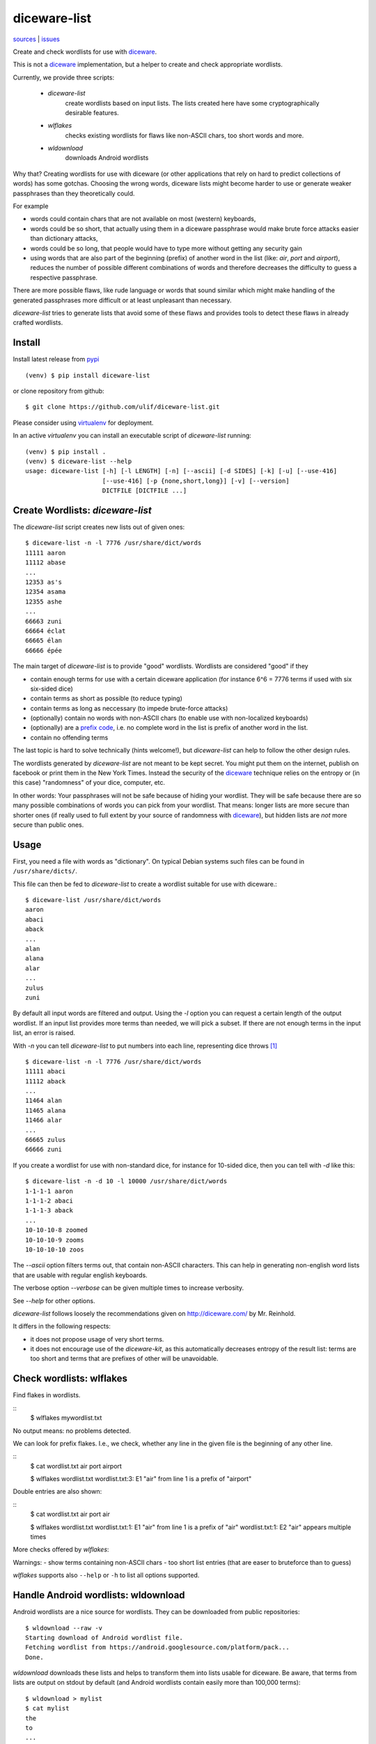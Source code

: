diceware-list
=============

`sources <https://github.com/ulif/diceware-list>`_ | `issues <https://github.com/ulif/diceware-list/issues>`_

Create and check wordlists for use with `diceware`_.

This is not a `diceware`_ implementation, but a helper to create and check
appropriate wordlists.

Currently, we provide three scripts:

  - `diceware-list`
      create wordlists based on input lists. The lists created here have some
      cryptographically desirable features.
  - `wlflakes`
      checks existing wordlists for flaws like non-ASCII chars, too short words
      and more.
  - `wldownload`
      downloads Android wordlists

Why that? Creating wordlists for use with diceware (or other applications that
rely on hard to predict collections of words) has some gotchas. Choosing the
wrong words, diceware lists might become harder to use or generate weaker
passphrases than they theoretically could.

For example

- words could contain chars that are not available on most (western)
  keyboards,
- words could be so short, that actually using them in a diceware
  passphrase would make brute force attacks easier than dictionary attacks,
- words could be so long, that people would have to type more without getting
  any security gain
- using words that are also part of the beginning (prefix) of another word in
  the list (like: `air`, `port` and `airport`), reduces the number of possible
  different combinations of words and therefore decreases the difficulty to
  guess a respective passphrase.

There are more possible flaws, like rude language or words that sound similar
which might make handling of the generated passphrases more difficult or at
least unpleasant than necessary.

`diceware-list` tries to generate lists that avoid some of these flaws and
provides tools to detect these flaws in already crafted wordlists.


Install
--------

Install latest release from pypi_ ::

  (venv) $ pip install diceware-list

or clone repository from github::

  $ git clone https://github.com/ulif/diceware-list.git

Please consider using `virtualenv`_ for deployment.

In an active `virtualenv` you can install an executable script of
`diceware-list` running::

  (venv) $ pip install .
  (venv) $ diceware-list --help
  usage: diceware-list [-h] [-l LENGTH] [-n] [--ascii] [-d SIDES] [-k] [-u] [--use-416]
                       [--use-416] [-p {none,short,long}] [-v] [--version]
                       DICTFILE [DICTFILE ...]


Create Wordlists: `diceware-list`
---------------------------------

The `diceware-list` script creates new lists out of given ones::

  $ diceware-list -n -l 7776 /usr/share/dict/words
  11111 aaron
  11112 abase
  ...
  12353 as's
  12354 asama
  12355 ashe
  ...
  66663 zuni
  66664 éclat
  66665 élan
  66666 épée

The main target of `diceware-list` is to provide "good"
wordlists. Wordlists are considered "good" if they

- contain enough terms for use with a certain diceware application
  (for instance 6^6 = 7776 terms if used with six six-sided dice)
- contain terms as short as possible (to reduce typing)
- contain terms as long as neccessary (to impede brute-force attacks)
- (optionally) contain no words with non-ASCII chars (to enable use
  with non-localized keyboards)
- (optionally) are a `prefix code`_, i.e. no complete word in the list is
  prefix of another word in the list.
- contain no offending terms

The last topic is hard to solve technically (hints welcome!), but
`diceware-list` can help to follow the other design rules.

The wordlists generated by `diceware-list` are not meant to be kept
secret. You might put them on the internet, publish on facebook or
print them in the New York Times. Instead the security of the
`diceware`_ technique relies on the entropy or (in this case)
"randomness" of your dice, computer, etc.

In other words: Your passphrases will not be safe because of hiding
your wordlist. They will be safe because there are so many possible
combinations of words you can pick from your wordlist. That means:
longer lists are more secure than shorter ones (if really used to full
extent by your source of randomness with `diceware`_), but hidden
lists are *not* more secure than public ones.


Usage
-----

First, you need a file with words as "dictionary". On typical Debian
systems such files can be found in ``/usr/share/dicts/``.

This file can then be fed to `diceware-list` to create a wordlist
suitable for use with diceware.::

  $ diceware-list /usr/share/dict/words
  aaron
  abaci
  aback
  ...
  alan
  alana
  alar
  ...
  zulus
  zuni

By default all input words are filtered and output. Using the `-l` option you
can request a certain length of the output wordlist. If an input list provides
more terms than needed, we will pick a subset. If there are not enough terms in
the input list, an error is raised.

With `-n` you can tell `diceware-list` to put numbers into each line,
representing dice throws [#]_ ::


  $ diceware-list -n -l 7776 /usr/share/dict/words
  11111 abaci
  11112 aback
  ...
  11464 alan
  11465 alana
  11466 alar
  ...
  66665 zulus
  66666 zuni

If you create a wordlist for use with non-standard dice, for instance for
10-sided dice, then you can tell with `-d` like this::

  $ diceware-list -n -d 10 -l 10000 /usr/share/dict/words
  1-1-1-1 aaron
  1-1-1-2 abaci
  1-1-1-3 aback
  ...
  10-10-10-8 zoomed
  10-10-10-9 zooms
  10-10-10-10 zoos

The `--ascii` option filters terms out, that contain non-ASCII
characters. This can help in generating non-english word lists that
are usable with regular english keyboards.

The verbose option `--verbose` can be given multiple times to increase
verbosity.

See `--help` for other options.

`diceware-list` follows loosely the recommendations given on
http://diceware.com/ by Mr. Reinhold.

It differs in the following respects:

- it does not propose usage of very short terms.
- it does not encourage use of the `diceware-kit`, as this automatically
  decreases entropy of the result list: terms are too short and terms that are
  prefixes of other will be unavoidable.



Check wordlists: wlflakes
-------------------------

Find flakes in wordlists.

::
  $ wlflakes mywordlist.txt

No output means: no problems detected.

We can look for prefix flakes. I.e., we check, whether any line in the given
file is the beginning of any other line.

::
  $ cat wordlist.txt
  air
  port
  airport

  $ wlflakes wordlist.txt
  wordlist.txt:3: E1 "air" from line 1 is a prefix of "airport"


Double entries are also shown:

::
  $ cat wordlist.txt
  air
  port
  air

  $ wlflakes wordlist.txt
  wordlist.txt:1: E1 "air" from line 1 is a prefix of "air"
  wordlist.txt:1: E2 "air" appears multiple times


More checks offered by `wlflakes`:

Warnings:
- show terms containing non-ASCII chars
- too short list entries (that are easer to bruteforce than to guess)


`wlflakes` supports also ``--help`` or ``-h`` to list all options supported.


Handle Android wordlists: wldownload
------------------------------------

Android wordlists are a nice source for wordlists. They can be downloaded from
public repositories::

  $ wldownload --raw -v
  Starting download of Android wordlist file.
  Fetching wordlist from https://android.googlesource.com/platform/pack...
  Done.

`wldownload` downloads these lists and helps to transform them into lists
usable for diceware. Be aware, that terms from lists are output on stdout by
default (and Android wordlists contain easily more than 100,000 terms)::

  $ wldownload > mylist
  $ cat mylist
  the
  to
  ...
  yt
  yuk

Terms are output on stdout by default (use shell redirects or ``--outfile`` to
change that behaviour).

You can request non-english wordlists using ``--lang`` or ``-l`` with a
language code like ``cs`` or ``de``. Use ``--lang-codes`` to list all supported
language codes.

The ``--no-offensive`` flag suppresses terms marked as possibly offensive.



Testing
-------

In a clone of the sources you can run tests like this::

  (venv) $ pip install -e ".[test,dev]"

This command will download all required packages, especially
`py.test`_.

You can also install `py.test`_ manually with `pip`_::

  (venv)$ pip install pytest
  (venv)$ pip install -e .

and afterwards run tests like so::

  (venv)$ pytest

If you also install `tox`::

  (venv)$ pip install tox

then you can run all tests for all supported platforms at once::

  (venv)$ tox


Coverage
--------

To get a coverage report, you can use the respective `tox` target::

  (venv)$ tox -e clean,py39,result

Or you use the common `coverage` tool::

  (venv)$ pip install coverage pytest-cov
  (venv)$ pytest --cov --cov-report= tests
  (venv)$ coverage report -m --include="diceware_list/*"
  (venv)$ coverage html


.. [#] The wordlist length in this case should be
       ``(number-of-sides-per-dice)`` powered to
       ``(number-of-dicethrows)``, for instance 6**5 = 7776 for five
       six-sided dice or a single six-sided dice thrown five times.

.. _diceware: http://diceware.com/
.. _diceware-kit: http://world.std.com/%7Ereinhold/dicewarekit.html
.. _pip: https://pip.pypa.io/en/latest/
.. _`prefix code`: https://en.wikipedia.org/wiki/Prefix_code
.. _py.test: https://pytest.org/
.. _pypi: https://pypi.python.org/
.. _virtualenv: https://virtualenv.pypa.io/
